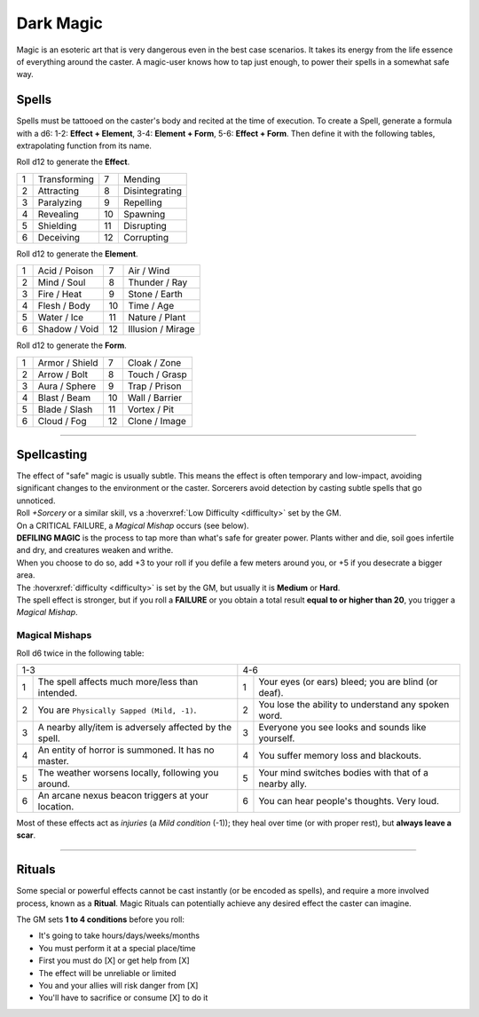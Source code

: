 Dark Magic
==========

Magic is an esoteric art that is very dangerous even in the best case scenarios. It takes its energy from the life essence of everything around the caster. A magic-user knows how to tap just enough, to power their spells in a somewhat safe way.

.. _spells-section:

Spells
~~~~~~

.. compound::
   
   Spells must be tattooed on the caster's body and recited at the time of execution. To create a Spell, generate a formula with a d6: 1-2: **Effect + Element**, 3-4: **Element + Form**, 5-6: **Effect + Form**. Then define it with the following tables, extrapolating function from its name.
   
   Roll d12 to generate the **Effect**.
   
   
   +---+--------------+---+----------------+
   | 1 | Transforming | 7 | Mending        |
   +---+--------------+---+----------------+
   | 2 | Attracting   | 8 | Disintegrating |
   +---+--------------+---+----------------+
   | 3 | Paralyzing   | 9 | Repelling      |
   +---+--------------+---+----------------+
   | 4 | Revealing    | 10| Spawning       |
   +---+--------------+---+----------------+
   | 5 | Shielding    | 11| Disrupting     |
   +---+--------------+---+----------------+
   | 6 | Deceiving    | 12| Corrupting     |
   +---+--------------+---+----------------+
   
   Roll d12 to generate the **Element**.
   
   +---+---------------+---+-------------------+
   | 1 | Acid / Poison | 7 | Air / Wind        |
   +---+---------------+---+-------------------+
   | 2 | Mind / Soul   | 8 | Thunder / Ray     |
   +---+---------------+---+-------------------+
   | 3 | Fire / Heat   | 9 | Stone / Earth     |
   +---+---------------+---+-------------------+
   | 4 | Flesh / Body  | 10| Time / Age        |
   +---+---------------+---+-------------------+
   | 5 | Water / Ice   | 11| Nature / Plant    |
   +---+---------------+---+-------------------+
   | 6 | Shadow / Void | 12| Illusion / Mirage |
   +---+---------------+---+-------------------+
   
   Roll d12 to generate the **Form**.
   
   +---+----------------+---+----------------+
   | 1 | Armor / Shield | 7 | Cloak / Zone   |
   +---+----------------+---+----------------+
   | 2 | Arrow / Bolt   | 8 | Touch / Grasp  |
   +---+----------------+---+----------------+
   | 3 | Aura / Sphere  | 9 | Trap / Prison  |
   +---+----------------+---+----------------+
   | 4 | Blast / Beam   | 10| Wall / Barrier |
   +---+----------------+---+----------------+
   | 5 | Blade / Slash  | 11| Vortex / Pit   |
   +---+----------------+---+----------------+
   | 6 | Cloud / Fog    | 12| Clone / Image  |
   +---+----------------+---+----------------+
   
------------

Spellcasting
~~~~~~~~~~~~

| The effect of "safe" magic is usually subtle. This means the effect is often temporary and low-impact, avoiding significant changes to the environment or the caster. Sorcerers avoid detection by casting subtle spells that go unnoticed. 
| Roll *+Sorcery* or a similar skill, vs a :hoverxref:`Low Difficulty <difficulty>` set by the GM. 
| On a CRITICAL FAILURE, a *Magical Mishap* occurs (see below).

| **DEFILING MAGIC** is the process to tap more than what's safe for greater power. Plants wither and die, soil goes infertile and dry, and creatures weaken and writhe. 
| When you choose to do so, add +3 to your roll if you defile a few meters around you, or +5 if you desecrate a bigger area. 
| The :hoverxref:`difficulty <difficulty>` is set by the GM, but usually it is **Medium** or **Hard**.
| The spell effect is stronger, but if you roll a **FAILURE** or you obtain a total result **equal to or higher than 20**, you trigger a *Magical Mishap*.

Magical Mishaps
^^^^^^^^^^^^^^^

Roll d6 twice in the following table:

+----------------------------------------------------------------+-----------------------------------------------------------+
|  1-3                                                           | 4-6                                                       |
+---+------------------------------------------------------------+---+-------------------------------------------------------+
| 1 | The spell affects much more/less than intended.            | 1 | Your eyes (or ears) bleed; you are blind (or deaf).   |
+---+------------------------------------------------------------+---+-------------------------------------------------------+
| 2 | You are ``Physically Sapped (Mild, -1)``.                  | 2 | You lose the ability to understand any spoken word.   |
+---+------------------------------------------------------------+---+-------------------------------------------------------+
| 3 | A nearby ally/item is adversely affected by the spell.     | 3 | Everyone you see looks and sounds like yourself.      |
+---+------------------------------------------------------------+---+-------------------------------------------------------+
| 4 | An entity of horror is summoned. It has no master.         | 4 | You suffer memory loss and blackouts.                 |
+---+------------------------------------------------------------+---+-------------------------------------------------------+
| 5 | The weather worsens locally, following you around.         | 5 | Your mind switches bodies with that of a nearby ally. |
+---+------------------------------------------------------------+---+-------------------------------------------------------+
| 6 | An arcane nexus beacon triggers at your location.          | 6 | You can hear people's thoughts. Very loud.            |
+---+------------------------------------------------------------+---+-------------------------------------------------------+

Most of these effects act as *injuries* (a *Mild condition* (-1)); they heal over time (or with proper rest), but **always leave a scar**.

------------

.. _rituals-section:

Rituals
~~~~~~~

Some special or powerful effects cannot be cast instantly (or be encoded as spells), and require a more involved process, known as a **Ritual**. Magic Rituals can potentially achieve any desired effect the caster can imagine. 

The GM sets **1 to 4 conditions** before you roll:

- It's going to take hours/days/weeks/months
- You must perform it at a special place/time
- First you must do [X] or get help from [X]
- The effect will be unreliable or limited
- You and your allies will risk danger from [X]
- You'll have to sacrifice or consume [X] to do it

